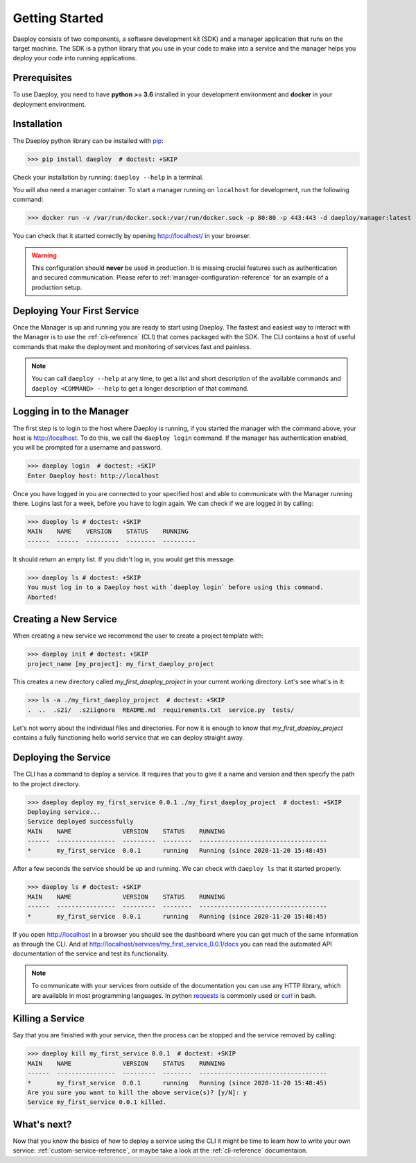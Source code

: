 .. _getting-started-reference:

Getting Started
===============

Daeploy consists of two components, a software development kit (SDK) and a manager application
that runs on the target machine. The SDK is a python library that you use in your
code to make into a service and the manager helps you deploy your code into running
applications.

Prerequisites
-------------

To use Daeploy, you need to have **python >= 3.6** installed in your development environment
and **docker** in your deployment environment.

Installation
------------

The Daeploy python library can be installed with `pip <https://pypi.org/project/daeploy/>`_:

>>> pip install daeploy  # doctest: +SKIP

Check your installation by running: ``daeploy --help`` in a terminal.

You will also need a manager container. To start a
manager running on ``localhost`` for development, run the following command:

>>> docker run -v /var/run/docker.sock:/var/run/docker.sock -p 80:80 -p 443:443 -d daeploy/manager:latest  # doctest: +SKIP

You can check that it started correctly by opening http://localhost/ in your browser.

.. warning:: This configuration should **never** be used in production. It is missing crucial
    features such as authentication and secured communication. Please refer to
    :ref:`manager-configuration-reference` for an example of a production setup.


Deploying Your First Service
----------------------------

Once the Manager is up and running you are ready to start using Daeploy. The
fastest and easiest way to interact with the Manager is to use the
:ref:`cli-reference` (CLI) that comes packaged with the SDK. The CLI contains a
host of useful commands that make the deployment and monitoring of services fast
and painless.

.. note:: You can call ``daeploy --help`` at any time, to get a list and short description of
    the available commands and ``daeploy <COMMAND> --help`` to get a longer description
    of that command.

Logging in to the Manager
-------------------------

The first step is to login to the host where Daeploy is running, if you started the manager with the
command above, your host is http://localhost. To do this, we call the ``daeploy login`` command.
If the manager has authentication enabled, you will be prompted for a username and password.

>>> daeploy login  # doctest: +SKIP
Enter Daeploy host: http://localhost

Once you have logged in you are connected to your specified host and able to
communicate with the Manager running there. Logins last for a week, before you
have to login again. We can check if we are logged in by calling:

>>> daeploy ls # doctest: +SKIP
MAIN    NAME    VERSION    STATUS    RUNNING
------  ------  ---------  --------  ---------

It should return an empty list. If you didn't log in, you would get this message:

>>> daeploy ls # doctest: +SKIP
You must log in to a Daeploy host with `daeploy login` before using this command.
Aborted!

Creating a New Service
----------------------

When creating a new service we recommend the user to create a project template with:

>>> daeploy init # doctest: +SKIP
project_name [my_project]: my_first_daeploy_project

This creates a new directory called `my_first_daeploy_project` in
your current working directory. Let's see what's in it:

>>> ls -a ./my_first_daeploy_project  # doctest: +SKIP
.  ..  .s2i/  .s2iignore  README.md  requirements.txt  service.py  tests/

Let's not worry about the individual files and directories. For now it is enough
to know that `my_first_daeploy_project` contains a fully functioning hello world service
that we can deploy straight away.

Deploying the Service
---------------------

The CLI has a command to deploy a service. It requires that you to give it a name and
version and then specify the path to the project directory.

>>> daeploy deploy my_first_service 0.0.1 ./my_first_daeploy_project  # doctest: +SKIP
Deploying service...
Service deployed successfully
MAIN    NAME              VERSION    STATUS    RUNNING
------  ----------------  ---------  --------  -----------------------------------
*       my_first_service  0.0.1      running   Running (since 2020-11-20 15:48:45)

After a few seconds the service should be up and running. We can check with
``daeploy ls`` that it started properly.

>>> daeploy ls # doctest: +SKIP
MAIN    NAME              VERSION    STATUS    RUNNING
------  ----------------  ---------  --------  -----------------------------------
*       my_first_service  0.0.1      running   Running (since 2020-11-20 15:48:45)

If you open http://localhost in a browser you should see the dashboard where you
can get much of the same information as through the CLI. And at
http://localhost/services/my_first_service_0.0.1/docs you can read the automated
API documentation of the service and test its functionality.

.. note:: To communicate with your services from outside of the documentation you can use
    any HTTP library, which are available in most programming languages. In python
    `requests <https://requests.readthedocs.io/en/master/>`_ is commonly used or 
    `curl <https://curl.se/>`_ in bash.

Killing a Service
-----------------

Say that you are finished with your service, then the process can be stopped and the
service removed by calling:

>>> daeploy kill my_first_service 0.0.1  # doctest: +SKIP
MAIN    NAME              VERSION    STATUS    RUNNING
------  ----------------  ---------  --------  -----------------------------------
*       my_first_service  0.0.1      running   Running (since 2020-11-20 15:48:45)
Are you sure you want to kill the above service(s)? [y/N]: y
Service my_first_service 0.0.1 killed.

What's next?
------------

Now that you know the basics of how to deploy a service using the CLI it might be
time to learn how to write your own service: :ref:`custom-service-reference`,
or maybe take a look at the :ref:`cli-reference` documentaion.
